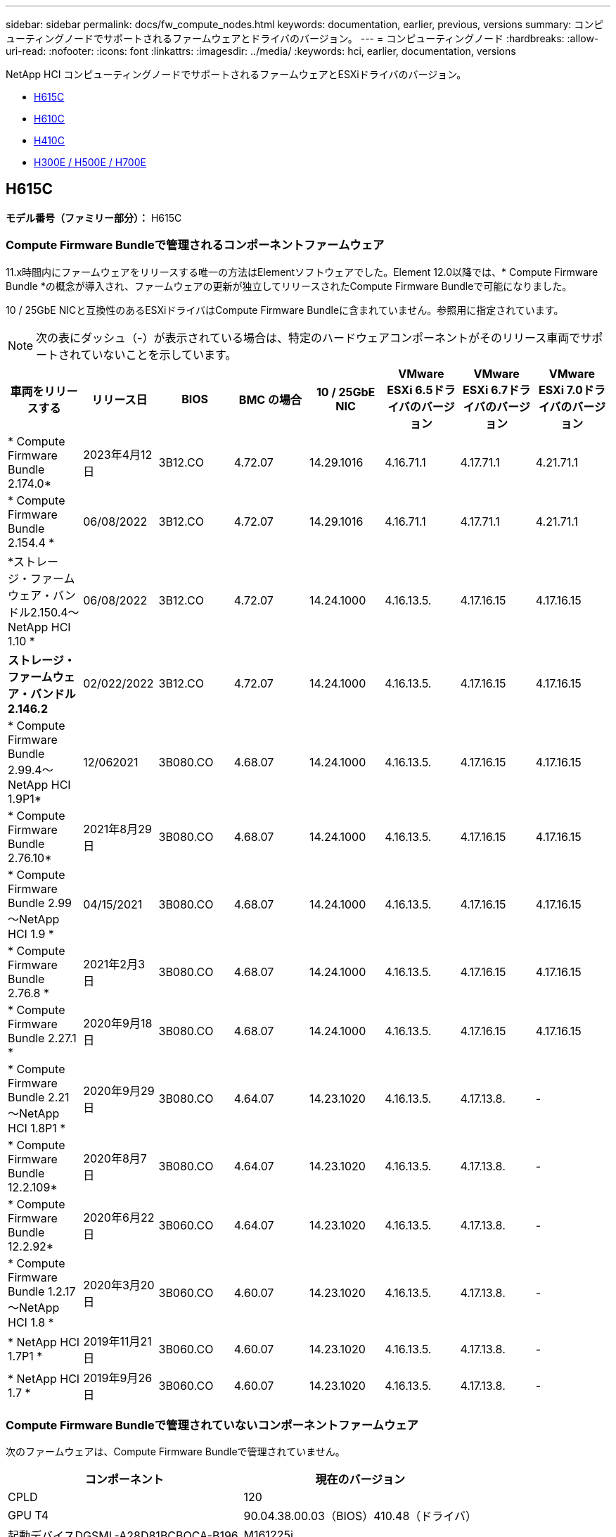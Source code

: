 ---
sidebar: sidebar 
permalink: docs/fw_compute_nodes.html 
keywords: documentation, earlier, previous, versions 
summary: コンピューティングノードでサポートされるファームウェアとドライバのバージョン。 
---
= コンピューティングノード
:hardbreaks:
:allow-uri-read: 
:nofooter: 
:icons: font
:linkattrs: 
:imagesdir: ../media/
:keywords: hci, earlier, documentation, versions


[role="lead"]
NetApp HCI コンピューティングノードでサポートされるファームウェアとESXiドライバのバージョン。

* <<H615C>>
* <<H610C>>
* <<H410C>>
* <<H300E / H500E / H700E>>




== H615C

*モデル番号（ファミリー部分）：* H615C



=== Compute Firmware Bundleで管理されるコンポーネントファームウェア

11.x時間内にファームウェアをリリースする唯一の方法はElementソフトウェアでした。Element 12.0以降では、* Compute Firmware Bundle *の概念が導入され、ファームウェアの更新が独立してリリースされたCompute Firmware Bundleで可能になりました。

10 / 25GbE NICと互換性のあるESXiドライバはCompute Firmware Bundleに含まれていません。参照用に指定されています。


NOTE: 次の表にダッシュ（*-*）が表示されている場合は、特定のハードウェアコンポーネントがそのリリース車両でサポートされていないことを示しています。

[cols="8*"]
|===
| 車両をリリースする | リリース日 | BIOS | BMC の場合 | 10 / 25GbE NIC | VMware ESXi 6.5ドライバのバージョン | VMware ESXi 6.7ドライバのバージョン | VMware ESXi 7.0ドライバのバージョン 


| * Compute Firmware Bundle 2.174.0* | 2023年4月12日 | 3B12.CO | 4.72.07 | 14.29.1016 | 4.16.71.1 | 4.17.71.1 | 4.21.71.1 


| * Compute Firmware Bundle 2.154.4 * | 06/08/2022 | 3B12.CO | 4.72.07 | 14.29.1016 | 4.16.71.1 | 4.17.71.1 | 4.21.71.1 


| *ストレージ・ファームウェア・バンドル2.150.4～NetApp HCI 1.10 * | 06/08/2022 | 3B12.CO | 4.72.07 | 14.24.1000 | 4.16.13.5. | 4.17.16.15 | 4.17.16.15 


| *ストレージ・ファームウェア・バンドル2.146.2* | 02/022/2022 | 3B12.CO | 4.72.07 | 14.24.1000 | 4.16.13.5. | 4.17.16.15 | 4.17.16.15 


| * Compute Firmware Bundle 2.99.4～NetApp HCI 1.9P1* | 12/062021 | 3B080.CO | 4.68.07 | 14.24.1000 | 4.16.13.5. | 4.17.16.15 | 4.17.16.15 


| * Compute Firmware Bundle 2.76.10* | 2021年8月29日 | 3B080.CO | 4.68.07 | 14.24.1000 | 4.16.13.5. | 4.17.16.15 | 4.17.16.15 


| * Compute Firmware Bundle 2.99～NetApp HCI 1.9 * | 04/15/2021 | 3B080.CO | 4.68.07 | 14.24.1000 | 4.16.13.5. | 4.17.16.15 | 4.17.16.15 


| * Compute Firmware Bundle 2.76.8 * | 2021年2月3日 | 3B080.CO | 4.68.07 | 14.24.1000 | 4.16.13.5. | 4.17.16.15 | 4.17.16.15 


| * Compute Firmware Bundle 2.27.1 * | 2020年9月18日 | 3B080.CO | 4.68.07 | 14.24.1000 | 4.16.13.5. | 4.17.16.15 | 4.17.16.15 


| * Compute Firmware Bundle 2.21～NetApp HCI 1.8P1 * | 2020年9月29日 | 3B080.CO | 4.64.07 | 14.23.1020 | 4.16.13.5. | 4.17.13.8. | - 


| * Compute Firmware Bundle 12.2.109* | 2020年8月7日 | 3B080.CO | 4.64.07 | 14.23.1020 | 4.16.13.5. | 4.17.13.8. | - 


| * Compute Firmware Bundle 12.2.92* | 2020年6月22日 | 3B060.CO | 4.64.07 | 14.23.1020 | 4.16.13.5. | 4.17.13.8. | - 


| * Compute Firmware Bundle 1.2.17～NetApp HCI 1.8 * | 2020年3月20日 | 3B060.CO | 4.60.07 | 14.23.1020 | 4.16.13.5. | 4.17.13.8. | - 


| * NetApp HCI 1.7P1 * | 2019年11月21日 | 3B060.CO | 4.60.07 | 14.23.1020 | 4.16.13.5. | 4.17.13.8. | - 


| * NetApp HCI 1.7 * | 2019年9月26日 | 3B060.CO | 4.60.07 | 14.23.1020 | 4.16.13.5. | 4.17.13.8. | - 
|===


=== Compute Firmware Bundleで管理されていないコンポーネントファームウェア

次のファームウェアは、Compute Firmware Bundleで管理されていません。

[cols="2*"]
|===
| コンポーネント | 現在のバージョン 


| CPLD | 120 


| GPU T4 | 90.04.38.00.03（BIOS）410.48（ドライバ） 


| 起動デバイスDGSML-A28D81BCBQCA-B196 | M161225i 
|===


== H610C

*モデル番号（ファミリー部）：* H610C



=== Compute Firmware Bundleで管理されるコンポーネントファームウェア

NetApp HCI 1.0 - NetApp HCI 1.7では、ファームウェアをリリースする唯一の方法はNetApp HCI です。NetApp HCI 1.8以降では、* Compute Firmware Bundle *の概念が導入され、ファームウェアのアップデートが個別にリリースされたCompute Firmware Bundleによって可能になりました。

10 / 25GbE NICと互換性のあるESXiドライバはCompute Firmware Bundleに含まれていません。参照用に指定されています。


NOTE: 次の表にダッシュ（*-*）が表示されている場合は、特定のハードウェアコンポーネントがそのリリース車両でサポートされていないことを示しています。

[cols="8*"]
|===
| 車両をリリースする | リリース日 | BIOS | BMC の場合 | 10 / 25GbE NIC | VMware ESXi 6.5ドライバのバージョン | VMware ESXi 6.7ドライバのバージョン | VMware ESXi 7.0ドライバのバージョン 


| * Compute Firmware Bundle 2.174.0* | 2023年4月12日 | 3B07 | 4.04.07 | 14.29.1016 | 4.16.71.1 | 4.17.71.1 | 4.21.71.1 


| * Compute Firmware Bundle 2.154.4 * | 06/08/2022 | 3B07 | 4.04.07 | 14.29.1016 | 4.16.71.1 | 4.17.71.1 | 4.21.71.1 


| *ストレージ・ファームウェア・バンドル2.150.4～NetApp HCI 1.10 * | 06/08/2022 | 3B07 | 4.04.07 | 14.25.1020 | 4.16.13.5. | 4.17.16.15 | 4.17.16.15 


| *ストレージ・ファームウェア・バンドル2.146.2* | 2022年2月22日 | 3B07 | 4.04.07 | 14.25.1020 | 4.16.13.5. | 4.17.16.15 | 4.17.16.15 


| * Compute Firmware Bundle 2.99.4～NetApp HCI 1.9P1* | 12/062021 | 3B03 | 4.00.07 | 14.25.1020 | 4.16.13.5. | 4.17.16.15 | 4.17.16.15 


| * Compute Firmware Bundle 2.76.10* | 2021年8月29日 | 3B03 | 4.00.07 | 14.25.1020 | 4.16.13.5. | 4.17.16.15 | 4.17.16.15 


| * Compute Firmware Bundle 2.99～NetApp HCI 1.9 * | 04/15/2021 | 3B03 | 4.00.07 | 14.25.1020 | 4.16.13.5. | 4.17.16.15 | 4.17.16.15 


| * Compute Firmware Bundle 2.76.8 * | 2021年2月3日 | 3B03 | 4.00.07 | 14.25.1020 | 4.16.13.5. | 4.17.16.15 | 4.17.16.15 


| * Compute Firmware Bundle 2.27.1 * | 2020年9月18日 | 3B03 | 4.00.07 | 14.25.1020 | 4.16.13.5. | 4.17.16.15 | 4.17.16.15 


| * Compute Firmware Bundle 2.21～NetApp HCI 1.8P1 * | 2020年9月29日 | 3B01 | 3.96.07 | 14.22.1002 | 4.16.13.5. | 4.17.13.8. | - 


| * Compute Firmware Bundle 12.2.109* | 2020年8月7日 | 3B01 | 3.96.07 | 14.22.1002 | 4.16.13.5. | 4.17.13.8. | - 


| * Compute Firmware Bundle 12.2.92* | 2020年6月22日 | 3B01 | 3.96.07 | 14.22.1002 | 4.16.13.5. | 4.17.13.8. | - 


| * Compute Firmware Bundle 1.2.17～NetApp HCI 1.8 * | 2020年3月20日 | 3A02 | 3.91.07 | 14.22.1002 | 4.16.13.5. | 4.17.13.8. | - 


| * NetApp HCI 1.7P1 * | 2019年11月21日 | 3A02 | 3.91.07 | 14.22.1002 | 4.16.13.5. | 4.17.13.8. | - 


| * NetApp HCI 1.7 * | 2019年9月26日 | 3A02 | 3.91.07 | 14.22.1002 | 4.16.13.5. | 4.17.13.8. | - 


| * NetApp HCI 1.6 * | 2019年8月19日 | 3A02 | 3.91.07 | 14.22.1002 | 4.16.13.5. | 4.17.13.8. | - 


| * NetApp HCI 1.4P1 * | 2019年4月25日 | 3A02 | 3.91.07 | 14.22.1002 | 4.16.13.5. | 4.17.13.8. | - 


| * NetApp HCI 1.4 * | 2018年11月29日 | 3A02 | 3.91.07 | 14.22.1002 | 4.16.13.5. | 4.17.13.8. | - 
|===


=== Compute Firmware Bundleで管理されていないコンポーネントファームウェア

次のファームウェアは、Compute Firmware Bundleで管理されていません。

[cols="2*"]
|===
| コンポーネント | 現在のバージョン 


| CPLD | 120 


| 1/10GbE NIC | 3.2d 0x80000b4b 


| GPU M10 | 82.07.ab.00.1282.07.ab.00.1382.07.ab.00.1482.07.ab.00.15 


| 起動デバイスDGSML-A28D81BCBQCA-B196 | M161225i 
|===


== H410C

*モデル番号（ファミリー部）：* H410C



=== Compute Firmware Bundleで管理されるコンポーネントファームウェア

NetApp HCI 1.0 - NetApp HCI 1.7では、ファームウェアをリリースする唯一の方法はNetApp HCI です。NetApp HCI 1.8以降では、* Compute Firmware Bundle *の概念が導入され、ファームウェアのアップデートが個別にリリースされたCompute Firmware Bundleによって可能になりました。

10 / 25GbE NICと互換性のあるESXiドライバはCompute Firmware Bundleに含まれていません。参照用に指定されています。


NOTE: 次の表にダッシュ（*-*）が表示されている場合は、特定のハードウェアコンポーネントがそのリリース車両でサポートされていないことを示しています。

[cols="8*"]
|===
| 車両をリリースする | リリース日 | BIOS | BMC の場合 | 10 / 25GbE NIC | VMware ESXi 6.5ドライバのバージョン | VMware ESXi 6.7ドライバのバージョン | VMware ESXi 7.0ドライバのバージョン 


| * Compute Firmware Bundle 2.174.0* | 2023年4月12日 | NATP3.10 | 6.71.20 | 14.29.1016 | 4.16.71.1 | 4.17.71.1 | 4.21.71.1 


| * Compute Firmware Bundle 2.154.4 * | 06/08/2022 | NATP3.10 | 6.71.20 | 14.29.1016 | 4.16.71.1 | 4.17.71.1 | 4.21.71.1 


| *ストレージ・ファームウェア・バンドル2.150.4～NetApp HCI 1.10 * | 06/08/2022 | NATP3.10 | 6.71.20 | 14.25.1020 | 4.16.13.5. | 4.17.15.16 | 4.19.16.1. 


| *ストレージ・ファームウェア・バンドル2.146.2* | 2022年2月22日 | NATP3.10 | 6.71.20 | 14.25.1020 | 4.16.13.5. | 4.17.15.16 | 4.19.16.1. 


| * Compute Firmware Bundle 2.99.4～NetApp HCI 1.9P1* | 12/062021 | NATP3.9 | 6.71.18 | 14.25.1020 | 4.16.13.5. | 4.17.15.16 | 4.19.16.1. 


| * Compute Firmware Bundle 2.76.10* | 2021年8月29日 | NATP3.9 | 6.71.20 | 14.25.1020 | 4.16.13.5. | 4.17.15.16 | 4.19.16.1. 


| * Compute Firmware Bundle 2.99～NetApp HCI 1.9 * | 04/15/2021 | NATP3.9 | 6.71.18 | 14.25.1020 | 4.16.13.5. | 4.17.15.16 | 4.19.16.1. 


| * Compute Firmware Bundle 2.76.8 * | 2021年2月3日 | NATP3.9 | 6.71.18 | 14.25.1020 | 4.16.13.5. | 4.17.15.16 | 4.19.16.1. 


| * Compute Firmware Bundle 2.27.1 * | 2020年9月18日 | NA3.7 | 6.71.18 | 14.25.1020 | 4.16.13.5. | 4.17.15.16 | 4.19.16.1. 


| * Compute Firmware Bundle 2.21～NetApp HCI 1.8P1 * | 2020年9月29日 | NA3.7 | 6.71.18 | 14.25.1020 | 4.16.13.5. | 4.17.15.16 | - 


| * Compute Firmware Bundle 12.2.109* | 2020年8月7日 | NA3.7 | 6.71.18 | 14.25.1020 | 4.16.13.5. | 4.17.15.16 | - 


| * Compute Firmware Bundle 12.2.92* | 2020年6月22日 | NA3.7 | 6.71.18 | 14.25.1020 | 4.16.13.5. | 4.17.15.16 | - 


| * Compute Firmware Bundle 1.2.17～NetApp HCI 1.8 * | 2020年3月20日 | NA3.4 | 6.71.18 | 14.25.1020 | 4.16.13.5. | 4.17.15.16 | - 


| * NetApp HCI 1.7P1 * | 2019年11月21日 | NA3.3 | 6.53 | 14.25.1020 | 4.16.13.5. | 4.17.15.16 | - 


| * NetApp HCI 1.7 * | 2019年9月26日 | NA2.2 | 6.53 | 14.25.1020 | 4.16.13.5. | 4.17.15.16 | - 


| * NetApp HCI 1.6 * | 2019年8月19日 | NA2.2 | 6.53 | 14.25.1020 | 4.16.13.5. | 4.17.15.16 | - 


| * NetApp HCI 1.4P1 * | 2019年4月25日 | NA2.2 | 6.53 | 14.25.1020 | 4.16.13.5. | 4.17.15.16 | - 


| * NetApp HCI 1.4 * | 2018年11月29日 | NA2.2 | 6.53 | 14.25.1020 | 4.16.13.5. | 4.17.15.16 | - 
|===


=== Compute Firmware Bundleで管理されていないコンポーネントファームウェア

次のファームウェアは、Compute Firmware Bundleで管理されていません。

[cols="2*"]
|===
| コンポーネント | 現在のバージョン 


| CPLD | 03.b0.09 


| SAS アダプタ | 16.00.01.00 


| SIOM 1/10 GbE NIC | 1.93 


| 電源装置 | 1.3 


| Boot Device SSDSCJB240G7 | N2010121. 


| ブートデバイスMTFDDAV240TCB1AR | DOMU037 
|===


== H300E / H500E / H700E

*モデル番号（ファミリー部分）：* H300E、H500E、H700E



=== Compute Firmware Bundleで管理されるコンポーネントファームウェア

NetApp HCI 1.0 - NetApp HCI 1.7では、ファームウェアをリリースする唯一の方法はNetApp HCI です。NetApp HCI 1.8以降では、* Compute Firmware Bundle *の概念が導入され、ファームウェアのアップデートが個別にリリースされたCompute Firmware Bundleによって可能になりました。

10 / 25GbE NICと互換性のあるESXiドライバはCompute Firmware Bundleに含まれていません。参照用に指定されています。


NOTE: 次の表にダッシュ（*-*）が表示されている場合は、特定のハードウェアコンポーネントがそのリリース車両でサポートされていないことを示しています。

[cols="8*"]
|===
| 車両をリリースする | リリース日 | BIOS | BMC の場合 | 10 / 25GbE NIC | VMware ESXi 6.5ドライバのバージョン | VMware ESXi 6.7ドライバのバージョン | VMware ESXi 7.0ドライバのバージョン 


| * Compute Firmware Bundle 2.174.0* | 2023年4月12日 | NAT3.4 | 07.02.00 | 14.29.1016 | 4.16.71.1 | 4.17.71.1 | 4.21.71.1 


| * Compute Firmware Bundle 2.154.4 * | 06/08/2022 | NAT3.4 | 6.98.00 | 14.29.1016 | 4.16.71.1 | 4.17.71.1 | 4.21.71.1 


| * Compute Firmware Bundle 2.150.4～NetApp HCI 1.10 * | 06/08/2022 | NAT3.4 | 6.98.00 | 14.25.1020 | 4.16.13.5. | 4.17.15.16 | 4.19.16.1. 


| * Compute Firmware Bundle 2.146.2* | 2022年2月22日 | NAT3.4 | 6.98.00 | 14.25.1020 | 4.16.13.5. | 4.17.15.16 | 4.19.16.1. 


| * Compute Firmware Bundle 2.99.4～NetApp HCI 1.9P1* | 12/062021 | NA2.1 | 6.8400 | 14.25.1020 | 4.16.13.5. | 4.17.15.16 | 4.19.16.1. 


| * Compute Firmware Bundle 2.76.10* | 2021年8月29日 | NA2.1 | 6.8400 | 14.25.1020 | 4.16.13.5. | 4.17.15.16 | 4.19.16.1. 


| * Compute Firmware Bundle 2.99～NetApp HCI 1.9 * | 04/15/2021 | NA2.1 | 6.8400 | 14.25.1020 | 4.16.13.5. | 4.17.15.16 | 4.19.16.1. 


| * Compute Firmware Bundle 2.76.8 * | 2021年2月3日 | NA2.1 | 6.8400 | 14.25.1020 | 4.16.13.5. | 4.17.15.16 | 4.19.16.1. 


| * Compute Firmware Bundle 2.27.1 * | 2020年9月18日 | NA2.1 | 6.8400 | 14.25.1020 | 4.16.13.5. | 4.17.15.16 | 4.19.16.1. 


| * Compute Firmware Bundle 2.21～NetApp HCI 1.8P1 * | 2020年9月29日 | NA2.1 | 6.8400 | 14.21.1000 | 4.16.13.5. | 4.17.13.8. | - 


| * Compute Firmware Bundle 12.2.109* | 2020年8月7日 | NA2.1 | 6.8400 | 14.21.1000 | 4.16.13.5. | 4.17.13.8. | - 


| * Compute Firmware Bundle 12.2.92* | 2020年6月22日 | NA2.1 | 6.8400 | 14.21.1000 | 4.16.13.5. | 4.17.13.8. | - 


| * Compute Firmware Bundle 1.2.17～NetApp HCI 1.8 * | 2020年3月20日 | NA2.1 | 3.25 | 14.21.1000 | 4.16.13.5. | 4.17.13.8. | - 


| * NetApp HCI 1.7P1 * | 2019年11月21日 | NA2.1 | 3.25 | 14.21.1000 | 4.16.13.5. | 4.17.13.8. | - 


| * NetApp HCI 1.7 * | 2019年9月26日 | NA2.1 | 3.25 | 14.21.1000 | 4.16.13.5. | 4.17.13.8. | - 


| * NetApp HCI 1.6 * | 2019年8月19日 | NA2.1 | 3.25 | 14.21.1000 | 4.16.13.5. | 4.17.13.8. | - 


| * NetApp HCI 1.4P1 * | 2019年4月25日 | NA2.1 | 3.25 | 14.17.2020 | 4.16.13.5. | 4.17.13.8. | - 


| * NetApp HCI 1.4 * | 2018年11月29日 | NA2.1 | 3.25 | 14.17.2020 | 4.16.13.5. | 4.17.13.8. | - 
|===


=== Compute Firmware Bundleで管理されていないコンポーネントファームウェア

次のファームウェアは、Compute Firmware Bundleで管理されていません。

[cols="2*"]
|===
| コンポーネント | 現在のバージョン 


| CPLD | 01.A1.06 


| SAS アダプタ | 16.00.01.00 


| SIOM 1/10 GbE NIC | 1.93 


| 電源装置 | 1.3 


| Boot Device SSDSCJB240G7 | N2010121. 


| ブートデバイスMTFDDAV240TCB1AR | DOMU037 
|===
